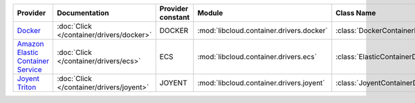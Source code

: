 .. NOTE: This file has been generated automatically using generate_provider_feature_matrix_table.py script, don't manually edit it

=================================== ======================================== ================= ======================================== ===============================
Provider                            Documentation                            Provider constant Module                                   Class Name                     
=================================== ======================================== ================= ======================================== ===============================
`Docker`_                           :doc:`Click </container/drivers/docker>` DOCKER            :mod:`libcloud.container.drivers.docker` :class:`DockerContainerDriver` 
`Amazon Elastic Container Service`_ :doc:`Click </container/drivers/ecs>`    ECS               :mod:`libcloud.container.drivers.ecs`    :class:`ElasticContainerDriver`
`Joyent Triton`_                    :doc:`Click </container/drivers/joyent>` JOYENT            :mod:`libcloud.container.drivers.joyent` :class:`JoyentContainerDriver` 
=================================== ======================================== ================= ======================================== ===============================

.. _`Docker`: http://docker.io
.. _`Amazon Elastic Container Service`: https://aws.amazon.com/ecs/details/
.. _`Joyent Triton`: http://joyent.com
